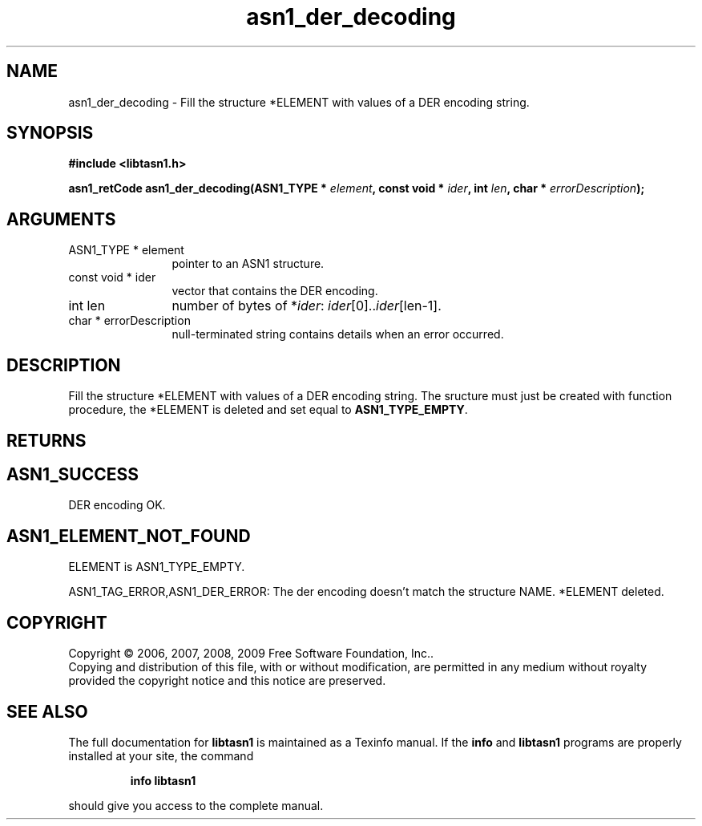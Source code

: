 .\" DO NOT MODIFY THIS FILE!  It was generated by gdoc.
.TH "asn1_der_decoding" 3 "2.3" "libtasn1" "libtasn1"
.SH NAME
asn1_der_decoding \- Fill the structure *ELEMENT with values of a DER encoding string.
.SH SYNOPSIS
.B #include <libtasn1.h>
.sp
.BI "asn1_retCode asn1_der_decoding(ASN1_TYPE * " element ", const void * " ider ", int " len ", char * " errorDescription ");"
.SH ARGUMENTS
.IP "ASN1_TYPE * element" 12
pointer to an ASN1 structure.
.IP "const void * ider" 12
vector that contains the DER encoding.
.IP "int len" 12
number of bytes of *\fIider\fP: \fIider\fP[0]..\fIider\fP[len\-1].
.IP "char * errorDescription" 12
null\-terminated string contains details when an
error occurred.
.SH "DESCRIPTION"
Fill the structure *ELEMENT with values of a DER encoding
string. The sructure must just be created with function
'create_stucture'.  If an error occurs during the decoding
procedure, the *ELEMENT is deleted and set equal to
\fBASN1_TYPE_EMPTY\fP.
.SH "RETURNS"
.SH "ASN1_SUCCESS"
DER encoding OK.
.SH "ASN1_ELEMENT_NOT_FOUND"
ELEMENT is ASN1_TYPE_EMPTY.

ASN1_TAG_ERROR,ASN1_DER_ERROR: The der encoding doesn't match
the structure NAME. *ELEMENT deleted.
.SH COPYRIGHT
Copyright \(co 2006, 2007, 2008, 2009 Free Software Foundation, Inc..
.br
Copying and distribution of this file, with or without modification,
are permitted in any medium without royalty provided the copyright
notice and this notice are preserved.
.SH "SEE ALSO"
The full documentation for
.B libtasn1
is maintained as a Texinfo manual.  If the
.B info
and
.B libtasn1
programs are properly installed at your site, the command
.IP
.B info libtasn1
.PP
should give you access to the complete manual.
